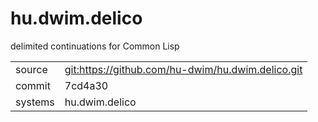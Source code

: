 * hu.dwim.delico

delimited continuations for Common Lisp

|---------+---------------------------------------------------|
| source  | git:https://github.com/hu-dwim/hu.dwim.delico.git |
| commit  | 7cd4a30                                           |
| systems | hu.dwim.delico                                    |
|---------+---------------------------------------------------|
